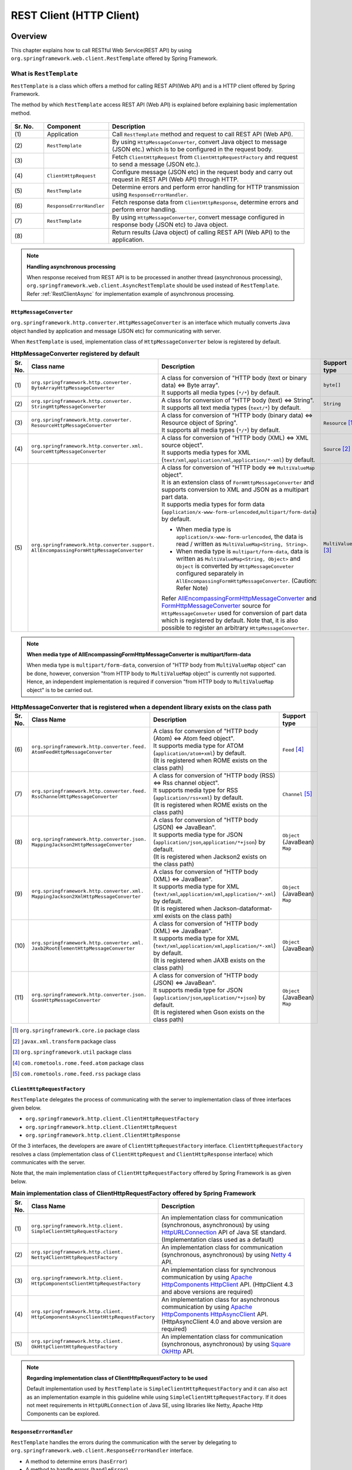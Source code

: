 REST Client (HTTP Client)
================================================================================

.. only:: html

 .. contents:: Index
    :depth: 3
    :local:

.. _RestClientOverview:

Overview
--------------------------------------------------------------------------------

This chapter explains how to call RESTful Web Service(REST API) by using \ ``org.springframework.web.client.RestTemplate``\  offered by Spring Framework.

.. _RestClientOverviewRestTemplate:

What is ``RestTemplate``
^^^^^^^^^^^^^^^^^^^^^^^^^^^^^^^^^^^^^^^^^^^^^^^^^^^^^^^^^^^^^^^^^^^^^^^^^^^^^^^^

``RestTemplate``\  is a class which offers a method for calling REST API(Web API) and
is a HTTP client offered by Spring Framework.

The method by which \ ``RestTemplate``\  access REST API (Web API) is explained before explaining basic implementation method.

.. figure:: ./images_RestClient/RestClientOverview.png
    :alt: Constitution of RestTemplate
    :width: 100%

.. tabularcolumns:: |p{0.10\linewidth}|p{0.20\linewidth}|p{0.60\linewidth}|
.. list-table::
    :header-rows: 1
    :widths: 10 20 60

    * - Sr. No.
      - Component
      - Description
    * - | (1)
      - | Application
      - | Call \ ``RestTemplate``\  method and request to call REST API (Web API).
    * - | (2)
      - | \ ``RestTemplate``\
      - | By using \ ``HttpMessageConverter``\ , convert Java object to message (JSON etc.) which is to be configured in the request body.
    * - | (3)
      - |
      - | Fetch \ ``ClientHttpRequest``\  from \ ``ClientHttpRequestFactory``\  and request to send a message (JSON etc.).
    * - | (4)
      - | \ ``ClientHttpRequest``\
      - | Configure message (JSON etc) in the request body and carry out request in REST API (Web API) through HTTP.
    * - | (5)
      - | \ ``RestTemplate``\
      - | Determine errors and perform error handling for HTTP transmission using \ ``ResponseErrorHandler``\ .
    * - | (6)
      - | \ ``ResponseErrorHandler``\
      - | Fetch response data from \ ``ClientHttpResponse``\ , determine errors and perform error handling.
    * - | (7)
      - | \ ``RestTemplate``\
      - | By using \ ``HttpMessageConverter``\ , convert message configured in response body (JSON etc) to Java object.
    * - | (8)
      - |
      - | Return results (Java object) of calling REST API (Web API) to the application.

.. note:: **Handling asynchronous processing**

    When response received from REST API is to be processed in another thread (asynchronous processing),
    \ ``org.springframework.web.client.AsyncRestTemplate``\  should be used instead of \ ``RestTemplate``\ .
    Refer :ref:`RestClientAsync` for implementation example of asynchronous processing.


.. _RestClientOverviewHttpMessageConverter:

``HttpMessageConverter``
""""""""""""""""""""""""""""""""""""""""""""""""""""""""""""""""""""""""""""""""

\ ``org.springframework.http.converter.HttpMessageConverter``\  is an interface which mutually converts Java object handled by application and message (JSON etc) for communicating with server.

When \ ``RestTemplate``\  is used, implementation class of \ ``HttpMessageConverter``\  below is registered by default.

.. tabularcolumns:: |p{0.05\linewidth}|p{0.25\linewidth}|p{0.55\linewidth}|p{0.15\linewidth}|
.. list-table:: **HttpMessageConverter registered by default**
    :header-rows: 1
    :widths: 5 25 55 15

    * - Sr. No.
      - Class name
      - Description
      - Support type
    * - | (1)
      - | ``org.springframework.http.converter.``
        | ``ByteArrayHttpMessageConverter``
      - | A class for conversion of "HTTP body (text or binary data) ⇔ Byte array".
        | It supports all media types (\ ``*/*``\ ) by default.
      - | ``byte[]``
    * - | (2)
      - | ``org.springframework.http.converter.``
        | ``StringHttpMessageConverter``
      - | A class for conversion of "HTTP body (text) ⇔ String".
        | It supports all text media types (\ ``text/*``\ ) by default.
      - | ``String``
    * - | (3)
      - | ``org.springframework.http.converter.``
        | ``ResourceHttpMessageConverter``
      - | A class for conversion of "HTTP body (binary data) ⇔ Resource object of Spring".
        | It supports all media types (\ ``*/*``\ ) by default.
      - | ``Resource`` [#p1]_
    * - | (4)
      - | ``org.springframework.http.converter.xml.``
        | ``SourceHttpMessageConverter``
      - | A class for conversion of "HTTP body (XML) ⇔ XML source object".
        | It supports media types for XML (\ ``text/xml``\ ,\ ``application/xml``\ ,\ ``application/*-xml``\ ) by default.
      - | ``Source`` [#p2]_
    * - | (5)
      - | ``org.springframework.http.converter.support.``
        | ``AllEncompassingFormHttpMessageConverter``
      - | A class for conversion of "HTTP body ⇔ \ ``MultiValueMap``\  object".
        | It is an extension class of \ ``FormHttpMessageConverter``\  and supports conversion to XML and JSON as a multipart part data.
        | It supports media types for form data (\ ``application/x-www-form-urlencoded``\ ,\ ``multipart/form-data``\ ) by default.

        * When media type is \ ``application/x-www-form-urlencoded``\ , the data is read / written as \ ``MultiValueMap<String, String>``\ .
        * When media type is \ ``multipart/form-data``\ , data is written as \ ``MultiValueMap<String, Object>``\  and \ ``Object``\  is converted by \ ``HttpMessageConveter``\  configured separately in \ ``AllEncompassingFormHttpMessageConverter``\ .
          (Caution: Refer Note)

        | Refer `AllEncompassingFormHttpMessageConverter <https://github.com/spring-projects/spring-framework/blob/v4.2.7.RELEASE/spring-web/src/main/java/org/springframework/http/converter/support/AllEncompassingFormHttpMessageConverter.java>`_\  and
          `FormHttpMessageConverter <https://github.com/spring-projects/spring-framework/blob/v4.2.7.RELEASE/spring-web/src/main/java/org/springframework/http/converter/FormHttpMessageConverter.java>`_\  source for \ ``HttpMessageConveter``\  used for conversion of part data which is registered by default. Note that, it is also possible to register an arbitrary \ ``HttpMessageConverter``\ .
      - | ``MultiValueMap`` [#p3]_

.. note:: **When media type of AllEncompassingFormHttpMessageConverter is multipart/form-data**

    When media type is \ ``multipart/form-data``\ , conversion of "HTTP body from \ ``MultiValueMap``\  object" can be done, however,
    conversion "from HTTP body to \ ``MultiValueMap``\  object" is currently not supported.
    Hence, an independent implementation is required if conversion "from HTTP body to \ ``MultiValueMap``\  object" is to be carried out.

\

.. tabularcolumns:: |p{0.05\linewidth}|p{0.25\linewidth}|p{0.55\linewidth}|p{0.15\linewidth}|
.. list-table:: **HttpMessageConverter that is registered when a dependent library exists on the class path**
    :header-rows: 1
    :widths: 5 25 55 15

    * - Sr. No.
      - Class Name
      - Description
      - Support type
    * - | (6)
      - | ``org.springframework.http.converter.feed.``
        | ``AtomFeedHttpMessageConverter``
      - | A class for conversion of "HTTP body (Atom) ⇔ Atom feed object".
        | It supports media type for ATOM (\ ``application/atom+xml``\ ) by default.
        | (It is registered when ROME exists on the class path)
      - | ``Feed`` [#p4]_
    * - | (7)
      - | ``org.springframework.http.converter.feed.``
        | ``RssChannelHttpMessageConverter``
      - | A class for conversion of "HTTP body (RSS) ⇔ Rss channel object".
        | It supports media type for RSS (\ ``application/rss+xml``\ ) by default.
        | (It is registered when ROME exists on the class path)
      - | ``Channel`` [#p5]_
    * - | (8)
      - | ``org.springframework.http.converter.json.``
        | ``MappingJackson2HttpMessageConverter``
      - | A class for conversion of "HTTP body (JSON) ⇔ JavaBean".
        | It supports media type for JSON (\ ``application/json``\ ,\ ``application/*+json``\ ) by default.
        | (It is registered when Jackson2 exists on the class path)
      - | ``Object`` (JavaBean)
        | ``Map``
    * - | (9)
      - | ``org.springframework.http.converter.xml.``
        | ``MappingJackson2XmlHttpMessageConverter``
      - | A class for conversion of "HTTP body (XML) ⇔ JavaBean".
        | It supports media type for XML (\ ``text/xml``\ ,\ ``application/xml``\ ,\ ``application/*-xml``\ ) by default.
        | (It is registered when Jackson-dataformat-xml exists on the class path)
      - | ``Object`` (JavaBean)
        | ``Map``
    * - | (10)
      - | ``org.springframework.http.converter.xml.``
        | ``Jaxb2RootElementHttpMessageConverter``
      - | A class for conversion of "HTTP body (XML) ⇔ JavaBean".
        | It supports media type for XML (\ ``text/xml``\ ,\ ``application/xml``\ ,\ ``application/*-xml``\ ) by default.
        | (It is registered when JAXB exists on the class path)
      - | ``Object`` (JavaBean)
    * - | (11)
      - | ``org.springframework.http.converter.json.``
        | ``GsonHttpMessageConverter``
      - | A class for conversion of "HTTP body (JSON) ⇔ JavaBean".
        | It supports media type for JSON (\ ``application/json``\ ,\ ``application/*+json``\ ) by default.
        | (It is registered when Gson exists on the class path)
      - | ``Object`` (JavaBean)
        | ``Map``

\

.. [#p1] \ ``org.springframework.core.io``\  package class
.. [#p2] \ ``javax.xml.transform``\  package class
.. [#p3] \ ``org.springframework.util``\  package class
.. [#p4] \ ``com.rometools.rome.feed.atom``\  package class
.. [#p5] \ ``com.rometools.rome.feed.rss``\  package class


.. _RestClientOverviewClientHttpRequestFactory:

``ClientHttpRequestFactory``
""""""""""""""""""""""""""""""""""""""""""""""""""""""""""""""""""""""""""""""""

\ ``RestTemplate``\  delegates the process of communicating with the server to implementation class of three interfaces given below.

* ``org.springframework.http.client.ClientHttpRequestFactory``
* ``org.springframework.http.client.ClientHttpRequest``
* ``org.springframework.http.client.ClientHttpResponse``

Of the 3 interfaces, the developers are aware of \ ``ClientHttpRequestFactory``\  interface.
\ ``ClientHttpRequestFactory``\  resolves a class (implementation class of \ ``ClientHttpRequest``\  and \ ``ClientHttpResponse``\  interface) which communicates with the server.

Note that, the main implementation class of \ ``ClientHttpRequestFactory``\  offered by Spring Framework is as given below.

.. tabularcolumns:: |p{0.05\linewidth}|p{0.25\linewidth}|p{0.70\linewidth}|
.. list-table:: **Main implementation class of ClientHttpRequestFactory offered by Spring Framework**
   :header-rows: 1
   :widths: 5 25 70

   * - Sr. No.
     - Class Name
     - Description
   * - | (1)
     - | ``org.springframework.http.client.``
       | ``SimpleClientHttpRequestFactory``
     - | An implementation class for communication (synchronous, asynchronous) by using `HttpURLConnection <https://docs.oracle.com/javase/8/docs/api/java/net/HttpURLConnection.html>`_\  API of Java SE standard. (Implementation class used as a default)
   * - | (2)
     - | ``org.springframework.http.client.``
       | ``Netty4ClientHttpRequestFactory``
     - | An implementation class for communication (synchronous, asynchronous) by using `Netty 4 <http://netty.io/>`_\  API.
   * - | (3)
     - | ``org.springframework.http.client.``
       | ``HttpComponentsClientHttpRequestFactory``
     - | An implementation class for synchronous communication by using `Apache HttpComponents HttpClient <http://hc.apache.org/httpcomponents-client-ga/>`_\  API. (HttpClient 4.3 and above versions are required)
   * - | (4)
     - | ``org.springframework.http.client.``
       | ``HttpComponentsAsyncClientHttpRequestFactory``
     - | An implementation class for asynchronous communication by using `Apache HttpComponents HttpAsyncClient <http://hc.apache.org/httpcomponents-asyncclient-dev/>`_\  API. (HttpAsyncClient 4.0 and above version are required)
   * - | (5)
     - | ``org.springframework.http.client.``
       | ``OkHttpClientHttpRequestFactory``
     - | An implementation class for communication (synchronous, asynchronous) by using `Square OkHttp <http://square.github.io/okhttp/>`_\  API.

.. note:: **Regarding implementation class of ClientHttpRequestFactory to be used**

    Default implementation used by \ ``RestTemplate``\  is \ ``SimpleClientHttpRequestFactory``\  and it can also act as an implementation example in this guideline while using \ ``SimpleClientHttpRequestFactory``\ .
    If it does not meet requirements in \ ``HttpURLConnection``\  of Java SE, using libraries like Netty, Apache Http Components can be explored.


.. _RestClientOverviewResponseErrorHandler:

``ResponseErrorHandler``
""""""""""""""""""""""""""""""""""""""""""""""""""""""""""""""""""""""""""""""""

\ ``RestTemplate``\  handles the errors during the communication with the server by delegating to \ ``org.springframework.web.client.ResponseErrorHandler``\  interface.



* A method to determine errors (\ ``hasError``\ )
* A method to handle errors (\ ``handleError``\ )

are defined in \ ``ResponseErrorHandler``\ . Spring Framework offers \ ``org.springframework.web.client.DefaultResponseErrorHandler``\  as a default implementation.

\ ``DefaultResponseErrorHandler``\  carries out error handling as below according to values of HTTP status codes which have been sent as a response from the server.

* When response code is standard (2xx), error handling is not carried out.
* When response code is from client error system (4xx), \ ``org.springframework.web.client.HttpClientErrorException``\  is generated.
* When response code is from server error system (5xx), \ ``org.springframework.web.client.HttpServerErrorException``\  is generated.
* When response code is undefined (user defined custom code), \ ``org.springframework.web.client.UnknownHttpStatusCodeException``\  is generated.

.. note:: **How to fetch response data at the time of error**

    Response data at the time of error (HTTP status code,  response header, response body etc) can be fetched by calling getter method of exception class.


.. _RestClientOverviewClientHttpRequestInterceptor:

``ClientHttpRequestInterceptor``
""""""""""""""""""""""""""""""""""""""""""""""""""""""""""""""""""""""""""""""""

\ ``org.springframework.http.client.ClientHttpRequestInterceptor``\  is an interface for implementing a common process before and after communicating with the server.

If \ ``ClientHttpRequestInterceptor``\  is used, the common processes like

* Communication log with server
* Configuration of authentication header

can be applied in \ ``RestTemplate``\ .

.. note:: **Action specifications for ClientHttpRequestInterceptor**

    \ ``ClientHttpRequestInterceptor``\  can be used for multiple times and is executed as a chain in a specified sequence.
    This operation is similar to working of a servlet filter and the HTTP communication process by \ ``ClientHttpRequest``\  is registered as a chain destination executed at the end.
    For example, when you want to cancel communication with the server once it fulfils a certain condition, a chain destination need not be called.

    When this system is used, processes like

    * Blocking communication with server
    * Retrying communication process

    can also be applied.


.. _RestClientHowToUse:

How to use
--------------------------------------------------------------------------------

This chapter explains how to implement a client process which uses \ ``RestTemplate``\ .

.. note:: **Regarding HTTP method supported by RestTemplate**

    In this guideline, only the implementation example of client process which use GET method and POST method is introduced, however,
    \ ``RestTemplate``\  supports other HTTP methods (PUT, PATCH, DELETE, HEAD, OPTIONS etc) as well and can be used in the similar way.
    Refer Javadoc of \ `RestTemplate <http://docs.spring.io/spring/docs/4.2.7.RELEASE/javadoc-api/org/springframework/web/client/RestTemplate.html>`_\  for details.

.. _RestClientHowToUseSetup:

\ ``RestTemplate``\  Setup
^^^^^^^^^^^^^^^^^^^^^^^^^^^^^^^^^^^^^^^^^^^^^^^^^^^^^^^^^^^^^^^^^^^^^^^^^^^^^^^^

When \ ``RestTemplate``\  is used, \ ``RestTemplate``\  is registered in DI container and injected in the component which uses \ ``RestTemplate``\ .


Dependent library setup
""""""""""""""""""""""""""""""""""""""""""""""""""""""""""""""""""""""""""""""""

| spring-web library of Spring Framework is added to \ ``pom.xml``\  for using \ ``RestTemplate``\ .
| In case of multi-project configuration, it is added to \ ``pom.xml``\  of domain project.
| It is not necessary to specify version here since it is managed in Spring Framework.

.. code-block:: xml

    <dependencies>

        <!-- (1) -->
        <dependency>
            <groupId>org.springframework</groupId>
            <artifactId>spring-web</artifactId>
        </dependency>

    </dependencies>

.. tabularcolumns:: |p{0.10\linewidth}|p{0.90\linewidth}|
.. list-table::
    :header-rows: 1
    :widths: 10 90

    * - Sr. No.
      - Description
    * - | (1)
      - | Add \ ``spring-web``\  library of Spring Framework to dependencies.


Bean definition of \ ``RestTemplate``\ 
""""""""""""""""""""""""""""""""""""""""""""""""""""""""""""""""""""""""""""""""

Define bean for \ ``RestTemplate``\  and register in DI container.

**Definition example of bean definition file (applicationContext.xml)**

.. code-block:: xml

    <bean id="restTemplate" class="org.springframework.web.client.RestTemplate" /> <!-- (1) -->

.. tabularcolumns:: |p{0.10\linewidth}|p{0.90\linewidth}|
.. list-table::
    :header-rows: 1
    :widths: 10 90

    * - Sr. No.
      - Description
    * - | (1)
      - | When \ ``RestTemplate``\  is used similar to default configuration, register a bean by using default constructor.


.. note:: **How to customise RestTemplate**

    When HTTP communication process is to be customised, define a bean as below.

     .. code-block:: xml

        <bean id="clientHttpRequestFactory"
              class="org.springframework.http.client.SimpleClientHttpRequestFactory"> <!-- (1) -->
            <!-- Set properties for customize a http communication (omit on this sample) -->
        </bean>

        <bean id="restTemplate" class="org.springframework.web.client.RestTemplate">
            <constructor-arg ref="clientHttpRequestFactory" /> <!-- (2) -->
        </bean>

     .. tabularcolumns:: |p{0.10\linewidth}|p{0.90\linewidth}|
     .. list-table::
        :header-rows: 1
        :widths: 10 90

        * - Sr. No.
          - Description
        * - | (1)
          - | Define a bean for \ ``ClientHttpRequestFactory``\ .
            | A method to customise timeout configuration is introduced in this guideline. Refer :ref:`RestClientHowToUseTimeoutSettings` for details.
        * - | (2)
          - | Register a bean by using a constructor which specifies \ ``ClientHttpRequestFactory``\  in the argument.

    Also, refer

    * :ref:`RestClientHowToExtendHttpMessageConverter`
    * :ref:`RestClientHowToUseErrorHandlingResponseEntity`
    * :ref:`RestClientHowToExtendClientHttpRequestInterceptor`

    for how to customise \ ``HttpMessageConverter``\ , \ ``ResponseErrorHandler``\  and \ ``ClientHttpRequestInterceptor``\ .


Using \ ``RestTemplate``\ 
""""""""""""""""""""""""""""""""""""""""""""""""""""""""""""""""""""""""""""""""

When \ ``RestTemplate``\  is used, \ ``RestTemplate``\  registered in DI container is injected.

**Injection example for RestTemplate**

.. code-block:: java

    @Service
    public class AccountServiceImpl implements AccountService {

        @Inject
        RestTemplate restTemplate;

        // ...

    }


.. _RestClientHowToUseGet:

Sending GET request
^^^^^^^^^^^^^^^^^^^^^^^^^^^^^^^^^^^^^^^^^^^^^^^^^^^^^^^^^^^^^^^^^^^^^^^^^^^^^^^^

``RestTemplate``\  offers multiple methods to send a GET request.

* Usually, \ ``getForObject``\  method or \ ``getForEntity``\  method are used.
* When a detailed setting such as setting a header is to be carried out, \ ``org.springframework.http.RequestEntity``\  and \ ``exchange``\  methods are used.

Implementation by using \ ``getForObject``\  method
""""""""""""""""""""""""""""""""""""""""""""""""""""""""""""""""""""""""""""""""

When only the response body is required to be fetched, \ ``getForObject``\  method is used.

**How to use getForObject method**

Field declaration part

.. code-block:: java

    @Value("${api.url:http://localhost:8080/api}")
    URI uri;


Internal method

.. code-block:: java

    User user = restTemplate.getForObject(uri, User.class); // (1)

.. tabularcolumns:: |p{0.10\linewidth}|p{0.90\linewidth}|
.. list-table::
    :header-rows: 1
    :widths: 10 90

    * - Sr. No.
      - Description
    * - | (1)
      - | When ``getForObject``\  method is used, the response body value is sent as a return value.
        | Response body data is returned after it has been converted to Java class specified in the second argument, by using \ ``HttpMessageConverter``\ .


Implementation by using \ ``getForEntity``\  method
""""""""""""""""""""""""""""""""""""""""""""""""""""""""""""""""""""""""""""""""

When HTTP status code, response header and response body must be fetched, \ ``getForEntity``\  method is used.

**How to use getForEntity method**

.. code-block:: java

    ResponseEntity<User> responseEntity =
            restTemplate.getForEntity(uri, User.class); // (1)
    HttpStatus statusCode = responseEntity.getStatusCode(); // (2)
    HttpHeaders header = responseEntity.getHeaders(); // (3)
    User user = responseEntity.getBody(); // (4)


.. tabularcolumns:: |p{0.10\linewidth}|p{0.90\linewidth}|
.. list-table::
    :header-rows: 1
    :widths: 10 90

    * - Sr. No.
      - Description
    * - | (1)
      - | When ``getForEntity``\  method is used, \ ``org.springframework.http.ResponseEntity``\  is sent as a return value.
    * - | (2)
      - | Fetch HTTP status code by using \ ``getStatusCode``\  method.
    * - | (3)
      - | Fetch response header by using \ ``getHeaders``\  method.
    * - | (4)
      - | Fetch response body by using \ ``getBody``\  method.

.. note:: **ResponseEntity**

    ``ResponseEntity``\  is a class which shows HTTP response and can fetch HTTP status code, response header and response body information.
    Refer Javadoc of \ `ResponseEntity <http://docs.spring.io/spring/docs/4.2.7.RELEASE/javadoc-api/org/springframework/http/ResponseEntity.html>`_\  for details.



Implementation by using \ ``exchange``\  method
""""""""""""""""""""""""""""""""""""""""""""""""""""""""""""""""""""""""""""""""

When a request header must be specified, \ ``org.springframework.http.RequestEntity``\  is generated and \ ``exchange``\  method is used.

**How to use exchange method**

import part

.. code-block:: java

    import org.springframework.http.RequestEntity;
    import org.springframework.http.ResponseEntity;


Field declaration part

.. code-block:: java

    @Value("${api.url:http://localhost:8080/api}")
    URI uri;


Internal method

.. code-block:: java

    RequestEntity requestEntity = RequestEntity
            .get(uri)//(1)
            .build();//(2)

    ResponseEntity<User> responseEntity =
            restTemplate.exchange(requestEntity, User.class);//(3)

    User user = responseEntity.getBody();//(4)

.. tabularcolumns:: |p{0.10\linewidth}|p{0.90\linewidth}|
.. list-table::
    :header-rows: 1
    :widths: 10 90

    * - Sr. No.
      - Description
    * - | (1)
      - | Use \ ``get``\  method of ``RequestEntity``\  and generate request builder for GET request.
        | Specify URI in the parameter.
    * - | (2)
      - | Use \ ``build``\  method of ``RequestEntity.HeadersBuilder``\  and create \ ``RequestEntity``\  object.
    * - | (3)
      - | Use ``exchange``\  method and send request. Specify response data type in the second argument.
        | \ ``ResponseEntity<T>``\  is sent as a response. Specify response data type in Type parameter.
    * - | (4)
      - | Use ``getBody``\  method and fetch response body data.

.. note:: **RequestEntity**

    ``RequestEntity``\  is a class which shows HTTP request and can set connection URI, HTTP method, request header and request body.
    Refer Javadoc of \ `RequestEntity <http://docs.spring.io/spring/docs/4.2.7.RELEASE/javadoc-api/org/springframework/http/RequestEntity.html>`_\  for details.

    Also, refer :ref:`RestClientHowToUseRequestHeader` for how to configure a request header.


.. _RestClientHowToUsePost:

Sending POST request
^^^^^^^^^^^^^^^^^^^^^^^^^^^^^^^^^^^^^^^^^^^^^^^^^^^^^^^^^^^^^^^^^^^^^^^^^^^^^^^^

``RestTemplate``\  offers multiple methods for carrying out POST request.

* Usually, \ ``postForObject``\  and \ ``postForEntity``\  are used.
* When a detailed setting like setting any header is to be carried out, \ ``RequestEntity``\  and \ ``exchange``\  methods are used.

Implementation by using \ ``postForObject``\  method
""""""""""""""""""""""""""""""""""""""""""""""""""""""""""""""""""""""""""""""""

When only response body is required to be fetched as POST results, \ ``postForObject``\  method is used.

**How to use postForObject method**

.. code-block:: java


    User user = new User();

    //...

    User user = restTemplate.postForObject(uri, user, User.class); // (1)


.. tabularcolumns:: |p{0.10\linewidth}|p{0.90\linewidth}|
.. list-table::
    :header-rows: 1
    :widths: 10 90

    * - Sr. No.
      - Description
    * - | (1)
      - | ``postForObject``\  method can easily implement a POST request.
        | Specify Java object in the second argument which is converted to request body by using ``HttpMessageConverter``\ .
        | When ``postForObject``\  method is used, response body value is sent as a return value.

Implementation using \ ``postForEntity``\  method
""""""""""""""""""""""""""""""""""""""""""""""""""""""""""""""""""""""""""""""""

When HTTP status code, response header and response body are to be fetched as POST results, \ ``postForEntity``\  method is used.

**How to use postForEntity method**

.. code-block:: java

    User user = new User();

    //...

    ResponseEntity<User> responseEntity =
            restTemplate.postForEntity(uri, user, User.class); // (1)


.. tabularcolumns:: |p{0.10\linewidth}|p{0.90\linewidth}|
.. list-table::
    :header-rows: 1
    :widths: 10 90

    * - Sr. No.
      - Description
    * - | (1)
      - | ``postForEntity``\  method can implement a POST request easily similar to \ ``getForObject``\  method.
        | When ``postForEntity``\  method is used, \ ``ResponseEntity``\  is sent as a return value.
        | Fetch response body value from \ ``ResponseEntity``\ .



Implementation using \ ``exchange``\  method
""""""""""""""""""""""""""""""""""""""""""""""""""""""""""""""""""""""""""""""""

When a request header is to be specified, \ ``RequestEntity``\  is generated and \ ``exchange``\  method is used.

**How to use exchange method**

import part

.. code-block:: java

    import org.springframework.http.RequestEntity;
    import org.springframework.http.ResponseEntity;


Field declaration part

.. code-block:: java

    @Value("${api.url:http://localhost:8080/api}")
    URI uri;


Internal method

.. code-block:: java

    User user = new User();

    //...

    RequestEntity<User> requestEntity = RequestEntity//(1)
            .post(uri)//(2)
            .body(user);//(3)

    ResponseEntity<User> responseEntity =
            restTemplate.exchange(requestEntity, User.class);//(4)

.. tabularcolumns:: |p{0.10\linewidth}|p{0.90\linewidth}|
.. list-table::
    :header-rows: 1
    :widths: 10 90

    * - Sr. No.
      - Description
    * - | (1)
      - | Use ``RequestEntity``\  and generate a request. Specify type of the data specified in the request body, in Type parameter.
    * - | (2)
      - | Use ``post``\  method and generate a request builder for POST request. Specify URI in the parameter.
    * - | (3)
      - | Use \ ``body``\  method of ``RequestEntity.BodyBuilder``\  and create \ ``RequestEntity``\  object.
        | Specify Java object that has been converted to request body, in the parameter.
    * - | (4)
      - | Use ``exchange``\  method and send a request.

.. note:: **How to configure a request header**

    Refer :ref:`RestClientHowToUseRequestHeader` for how to configure a request header.


.. _RestClientHowToUseGetCollection:

Fetch data in collection format
^^^^^^^^^^^^^^^^^^^^^^^^^^^^^^^^^^^^^^^^^^^^^^^^^^^^^^^^^^^^^^^^^^^^^^^^^^^^^^^^

When the message of response body received from server as a response is in collection format, the implementation is as below.

**How to fetch data in collection format**

.. code-block:: java

    ResponseEntity<List<User>> responseEntity = //(1)
        restTemplate.exchange(requestEntity, new ParameterizedTypeReference<List<User>>(){}); //(2)

    List<User> userList = responseEntity.getBody();//(3)

.. tabularcolumns:: |p{0.10\linewidth}|p{0.90\linewidth}|
.. list-table::
    :header-rows: 1
    :widths: 10 90

    * - Sr. No.
      - Description
    * - | (1)
      - | Specify \ ``List``\<Response data type> in ``ResponseEntity``\  Type parameter.
    * - | (2)
      - | Specify instance of \ ``org.springframework.core.ParameterizedTypeReference``\  in the second argument of ``exchange``\  method, and specify \ ``List``\ <Response data type> in Type parameter.
    * - | (2)
      - | Fetch response body data by ``getBody``\  method.

.. _RestClientHowToUseRequestHeader:

Configuration of request header
^^^^^^^^^^^^^^^^^^^^^^^^^^^^^^^^^^^^^^^^^^^^^^^^^^^^^^^^^^^^^^^^^^^^^^^^^^^^^^^^

If \ ``RequestEntity``\  and \ ``exchange``\  methods are used, a specific header or any other header can be set by using \ ``RequestEntity``\  method.
Refer Javadoc of \ `RequestEntity <http://docs.spring.io/spring/docs/4.2.7.RELEASE/javadoc-api/org/springframework/http/RequestEntity.html>`_\  for details.

This guideline explains about

* :ref:`RestClientHowToUseRequestHeaderContentType`
* :ref:`RestClientHowToUseRequestHeaderAccept`
* :ref:`RestClientHowToUseRequestHeaderAnyHeader`



.. _RestClientHowToUseRequestHeaderContentType:

Configuration of Content-Type header
""""""""""""""""""""""""""""""""""""""""""""""""""""""""""""""""""""""""""""""""

While sending data to server, a usual Content-Type header must be specified.

**How to configure Content-Type header**

.. code-block:: java

    User user = new User();

    //...

    RequestEntity<User> requestEntity = RequestEntity
            .post(uri)
            .contentType(MediaType.APPLICATION_JSON) // (1)
            .body(user);



.. tabularcolumns:: |p{0.10\linewidth}|p{0.90\linewidth}|
.. list-table::
    :header-rows: 1
    :widths: 10 90

    * - Sr. No.
      - Description
    * - | (1)
      - | Use \ ``contentType``\  method of ``RequestEntity.BodyBuilder``\  and specify value of Context-Type header.
        | In the implementation example above, "\ ``application/json``\"  is specified which indicates that the data format is JSON.


.. _RestClientHowToUseRequestHeaderAccept:

Configuration of Accept header
""""""""""""""""""""""""""""""""""""""""""""""""""""""""""""""""""""""""""""""""

When the format of data to be fetched from server is specified, Accept header must be specified.
When the server does not support multiple data format responses, Accept header may not be specified explicitly.

**Configuration example of Accept header**

.. code-block:: java

    User user = new User();

    //...

    RequestEntity<User> requestEntity = RequestEntity
            .post(uri)
            .accept(MediaType.APPLICATION_JSON) // (1)
            .body(user);



.. tabularcolumns:: |p{0.10\linewidth}|p{0.90\linewidth}|
.. list-table::
    :header-rows: 1
    :widths: 10 90

    * - Sr. No.
      - Description
    * - | (1)
      - | Use \ ``accept``\  method of ``RequestEntity.HeadersBuilder``\  and specify value of Accept header.
        | In the implementation example above, "\ ``application/json``\ " is specified which indicates that format of the data that can be fetched is JSON format.


.. _RestClientHowToUseRequestHeaderAnyHeader:

Configuration of an  arbitrary request header
""""""""""""""""""""""""""""""""""""""""""""""""""""""""""""""""""""""""""""""""

A request header must be specified to access server.

**Configuration example for an arbitrary header**

.. code-block:: java

    User user = new User();

    //...

    RequestEntity<User> requestEntity = RequestEntity
            .post(uri)
            .header("Authorization", "Basic " + base64Credentials) // (1)
            .body(user);



.. tabularcolumns:: |p{0.10\linewidth}|p{0.90\linewidth}|
.. list-table::
    :header-rows: 1
    :widths: 10 90

    * - Sr. No.
      - Description
    * - | (1)
      - | Use \ ``header``\  method of ``RequestEntity.HeadersBuilder``\  and specify name and value of request header.
        | In the implementation example above, credentials information necessary for Basic authentication is specified in Authorization header.


.. _RestClientHowToUseErrorHandling:

Error Handling
^^^^^^^^^^^^^^^^^^^^^^^^^^^^^^^^^^^^^^^^^^^^^^^^^^^^^^^^^^^^^^^^^^^^^^^^^^^^^^^^

.. _RestClientHowToUseErrorHandlingHandleException:

Exception Handling (Default Behaviour)
""""""""""""""""""""""""""""""""""""""""""""""""""""""""""""""""""""""""""""""""

Exceptions like

* \ ``HttpClientErrorException``\  when response code is of client error system (4xx)
* \ ``HttpServerErrorException``\  when response code is of server error system (5xx)
* \ ``UnknownHttpStatusCodeException``\  when response code is a undefined code (user defined custom code)

occur in default implementation (\ ``DefaultResponseErrorHandler``\ ) of \ ``RestTemplate``\ , these exceptions must be handled as and when necessary.

**Implementation example of exception handling**

.. note::

    An example of exception handling when a server error has occurred is shown below as an implementation example.

    \ **Appropriate exception handling must be carried out**\  as per requirements of an application.

Field declaration part

.. code-block:: java

    @Value("${api.retry.maxCount}")
    int retryMaxCount;

    @Value("${api.retry.retryWaitTimeCoefficient}")
    int retryWaitTimeCoefficient;


Internal method

.. code-block:: java

    int retryCount = 0;
    while (true) {
        try {

            responseEntity = restTemplate.exchange(requestEntity, String.class);

            if (log.isInfoEnabled()) {
                log.info("Success({}) ", responseEntity.getStatusCode());
            }

            break;

        } catch (HttpServerErrorException e) { // (1)

            if (retryCount == retryMaxCount) {
                throw e;
            }

            retryCount++;

            if (log.isWarnEnabled()) {
                log.warn("An error ({}) occurred on the server. (The number of retries：{} Times)", e.getStatusCode(),
                    retryCount);
            }

            try {
                Thread.sleep(retryWaitTimeCoefficient * retryCount);
            } catch (InterruptedException ie) {
                Thread.currentThread().interrupt();
            }

            //...
        }

    }

.. tabularcolumns:: |p{0.10\linewidth}|p{0.90\linewidth}|
.. list-table::
    :header-rows: 1
    :widths: 10 90

    * - Sr. No.
      - Description
    * - | (1)
      - | Catch exception and perform error handling. In case of a server error (500 system), catch \ ``HttpServerErrorException``\ .


.. _RestClientHowToUseErrorHandlingResponseEntity:

Returning \ ``ResponseEntity``\  (Error handler extension)
""""""""""""""""""""""""""""""""""""""""""""""""""""""""""""""""""""""""""""""""

By setting implementation class of \ ``org.springframework.web.client.ResponseErrorHandler``\  interface in \ ``RestTemplate``\ , an independent error handling process can be carried out.

In the example below, the error handler is extended so as to return \ ``ResponseEntity``\  even when a server error and a client error has occurred.

**How to create an implementation class of error handler**

.. code-block:: java

    import org.springframework.http.client.ClientHttpResponse;
    import org.springframework.web.client.DefaultResponseErrorHandler;

    public class CustomErrorHandler extends DefaultResponseErrorHandler { // (1)

        @Override
        public void handleError(ClientHttpResponse response) throws IOException {
            //Don't throw Exception.
        }

    }


.. tabularcolumns:: |p{0.10\linewidth}|p{0.90\linewidth}|
.. list-table::
    :header-rows: 1
    :widths: 10 90

    * - Sr. No.
      - Description
    * - | (1)
      - | Create implementation class of ``ResponseErrorHandler``\  interface.
        | In the implementation example above, \ ``DefaultResponseErrorHandler``\  - an implementation class of default error handler is extended
        | and \ ``ResponseEntity``\  is returned without generating an exception when a server error and client error has occurred.

**Implementation example of bean definition file (applicationContext.xml)**

.. code-block:: xml

    <bean id="customErrorHandler" class="com.example.restclient.CustomErrorHandler" /> <!-- (1) -->

    <bean id="restTemplate" class="org.springframework.web.client.RestTemplate">
        <property name="errorHandler" ref="customErrorHandler" /><!-- (2) -->
    </bean>


.. tabularcolumns:: |p{0.10\linewidth}|p{0.90\linewidth}|
.. list-table::
    :header-rows: 1
    :widths: 10 90

    * - Sr. No.
      - Description
    * - | (1)
      - | Define bean for implementation class of \ ``ResponseErrorHandler``\ .
    * - | (2)
      - | Inject \ ``ResponseErrorHandler``\  bean in \ ``errorHandler``\  property.

**Implementation example of client process**

.. code-block:: java

    int retryCount = 0;
    while (true) {

        responseEntity = restTemplate.exchange(requestEntity, User.class);

        if (responseEntity.getStatusCode() == HttpStatus.OK) { // (1)

            break;

        } else if (responseEntity.getStatusCode() == HttpStatus.SERVICE_UNAVAILABLE) { // (2)

            if (retryCount == retryMaxCount) {
                break;
            }

            retryCount++;

            if (log.isWarnEnabled()) {
                log.warn("An error ({}) occurred on the server. (The number of retries：{} Times)",
                    responseEntity.getStatusCode(), retryCount);
            }

            try {
                Thread.sleep(retryWaitTimeCoefficient * retryCount);
            } catch (InterruptedException ie) {
                Thread.currentThread().interrupt();
            }

            //...
        }
    }

.. tabularcolumns:: |p{0.10\linewidth}|p{0.90\linewidth}|
.. list-table::
    :header-rows: 1
    :widths: 10 90

    * - Sr. No.
      - Description
    * - | (1)
      - | In the implementation example above, since error handler is extended so as to return \ ``ResponseEntity``\  even at the time of error, it is necessary to check whether process results are normal after fetching HTTP status code from \ ``ResponseEntity``\  thus returned.
    * - | (2)
      - | HTTP status code can be fetched from returned \ ``ResponseEntity``\  even at the time of error and  process can be controlled corresponding to that value.

.. _RestClientHowToUseTimeoutSettings:

Setting communication timeout
^^^^^^^^^^^^^^^^^^^^^^^^^^^^^^^^^^^^^^^^^^^^^^^^^^^^^^^^^^^^^^^^^^^^^^^^^^^^^^^^

When a timeout period is to be specified for communicating with server, define a bean as given below.

**Implementation example of bean definition file (applicationContext.xml)**

.. code-block:: xml

    <bean id="clientHttpRequestFactory"
          class="org.springframework.http.client.SimpleClientHttpRequestFactory">
        <property name="connectTimeout" value="${api.connectTimeout: 2000}" /><!-- (1) -->
        <property name="readTimeout" value="${api.readTimeout: 2000}" /><!-- (2) -->
    </bean>

    <bean id="restTemplate" class="org.springframework.web.client.RestTemplate">
        <constructor-arg ref="clientHttpRequestFactory" />
    </bean>

.. tabularcolumns:: |p{0.10\linewidth}|p{0.90\linewidth}|
.. list-table::
    :header-rows: 1
    :widths: 10 90

    * - Sr. No.
      - Description
    * - | (1)
      - | Specify connection timeout (milliseconds) with server in \ ``connectTimeout``\  property.
        | When timeout occurs, \ ``org.springframework.web.client.ResourceAccessException``\  is generated.
    * - | (2)
      - | Specify response data read timeout (milliseconds) in \ ``readTimeout``\  property.
        | When timeout occurs, \ ``ResourceAccessException``\  is generated.

.. note:: **Cause Exception during Timeout Occurrence**

    \ ``ResourceAccessException``\  wraps the cause exception. Cause exception during connection timeout and read timeout occurrence is \ ``java.net.SocketTimeoutException``\  for both.
    When default implementation (\ ``SimpleClientHttpRequestFactory``\ ) is used, it must be added that type of timeout occurrence cannot be distinguished by the type of exception class.

    Note that, since operation while using \ ``HttpRequestFactory``\  is not verified, cause exception is likely to be different from the one described above.
    When other \ ``HttpRequestFactory``\  is used, appropriate exception handling must be employed after assessing the exception occurred during the timeout.


.. _RestClientHowToUseHttps:

Using SSL self-signed certificate
^^^^^^^^^^^^^^^^^^^^^^^^^^^^^^^^^^^^^^^^^^^^^^^^^^^^^^^^^^^^^^^^^^^^^^^^^^^^^^^^

Implementation is as given below when a SSL self-signed certificate is to be used in the test environment.

**Implementation example of FactoryBean**

Implement \ ``org.springframework.beans.factory.FactoryBean``\  to create \ ``org.springframework.http.client.ClientHttpRequestFactory``\   to be passed in constructor argument, in Bean definition of \ ``RestTemplate``\ .

.. code-block:: java

    import java.security.KeyStore;

    import javax.net.ssl.KeyManagerFactory;
    import javax.net.ssl.SSLContext;
    import javax.net.ssl.TrustManagerFactory;

    import org.apache.http.client.HttpClient;
    import org.apache.http.impl.client.HttpClientBuilder;
    import org.springframework.beans.factory.FactoryBean;
    import org.springframework.http.client.ClientHttpRequestFactory;
    import org.springframework.http.client.HttpComponentsClientHttpRequestFactory;

    public class RequestFactoryBean implements
            FactoryBean<ClientHttpRequestFactory> {

        private String keyStoreFileName;

        private char[] keyStorePassword;

        @Override
        public ClientHttpRequestFactory getObject() throws Exception {

            // (1)
            SSLContext sslContext = SSLContext.getInstance("TLS");

            KeyStore ks = KeyStore.getInstance(KeyStore.getDefaultType());
            ks.load(this.getClass().getClassLoader()
                    .getResourceAsStream(this.keyStoreFileName),
                    this.keyStorePassword);

            KeyManagerFactory kmf = KeyManagerFactory.getInstance(KeyManagerFactory
                    .getDefaultAlgorithm());
            kmf.init(ks, this.keyStorePassword);

            TrustManagerFactory tmf = TrustManagerFactory
                    .getInstance(TrustManagerFactory.getDefaultAlgorithm());
            tmf.init(ks);

            sslContext.init(kmf.getKeyManagers(), tmf.getTrustManagers(), null);

            // (2)
            HttpClient httpClient = HttpClientBuilder.create()
                    .setSSLContext(sslContext).build();

            // (3)
            ClientHttpRequestFactory factory = new HttpComponentsClientHttpRequestFactory(
                    httpClient);

            return factory;
        }

        @Override
        public Class<?> getObjectType() {
            return ClientHttpRequestFactory.class;
        }

        @Override
        public boolean isSingleton() {
            return true;
        }

        public void setKeyStoreFileName(String keyStoreFileName) {
            this.keyStoreFileName = keyStoreFileName;
        }

        public void setKeyStorePassword(char[] keyStorePassword) {
            this.keyStorePassword = keyStorePassword;
        }

    }

.. tabularcolumns:: |p{0.10\linewidth}|p{0.90\linewidth}|
.. list-table::
    :header-rows: 1
    :widths: 10 90

    * - Sr. No.
      - Description
    * - | (1)
      - | Create SSL context based on file name and password of keystore file which is specified in subsequent bean definition.
        | Keystore file of SSL self-signed certificate to be used is placed on the class path.
    * - | (2)
      - | Create \ ``org.apache.http.client.HttpClient``\  which uses SSL context thus created.
    * - | (3)
      - | Create \ ``ClientHttpRequestFactory``\  which uses \ ``HttpClient``\  thus created.


Apache HttpComponents HttpClient library is required in order to use of \ ``HttpClient`` \ and \ ``HttpClientBuilder``\.
Add below Apache HttpComponents HttpClient dependency library into \ :file:`pom.xml`\.
Furthermore, the version of Apache HttpComponents HttpClient is managed by Spring IO Platform, Apache HttpComponents HttpClient version is not defined here.

* :file:`pom.xml`

 .. code-block:: xml

    <dependency>
        <groupId>org.apache.httpcomponents</groupId>
        <artifactId>httpclient</artifactId>
    </dependency>


**Implementation example of bean definition file (applicationContext.xml)**

Define \ ``RestTemplate``\ which carries out SSL communication using SSL self-signed certificate.

.. code-block:: xml

    <bean id="httpsRestTemplate" class="org.springframework.web.client.RestTemplate">
        <constructor-arg>
            <bean class="com.example.restclient.RequestFactoryBean"><!-- (1) -->
                <property name="keyStoreFileName" value="${rscl.keystore.filename}" />
                <property name="keyStorePassword" value="${rscl.keystore.password}" />
            </bean>
        </constructor-arg>
    </bean>

.. tabularcolumns:: |p{0.10\linewidth}|p{0.90\linewidth}|
.. list-table::
    :header-rows: 1
    :widths: 10 90

    * - Sr. No.
      - Description
    * - | (1)
      - | Specify created \ ``RequestFactoryBean``\  in \ ``RestTemplate``\  constructor.
        | Pass file name and password of keystore file in \ ``RequestFactoryBean``\ .

**How to use RestTemplate**

The method to use \ ``RestTemplate``\  is same as the method when SSL self-signed certificate is not used.



.. _RestClientHowToUseAuthentication:

Basic authentication
^^^^^^^^^^^^^^^^^^^^^^^^^^^^^^^^^^^^^^^^^^^^^^^^^^^^^^^^^^^^^^^^^^^^^^^^^^^^^^^^

Implementation is as below when a server requests a basic authentication.

**Implementation example of Basic authentication**

Field declaration part

.. code-block:: java


    @Value("${api.auth.userid}")
    String userid;

    @Value("${api.auth.password}")
    String password;


Internal method

.. code-block:: java

    String plainCredentials = userid + ":" + password; // (1)
    String base64Credentials = Base64.getEncoder()
            .encodeToString(plainCredentials.getBytes(StandardCharsets.UTF_8)); // (2)

    RequestEntity requestEntity = RequestEntity
          .get(uri)
          .header("Authorization", "Basic " + base64Credentials) // (3)
          .build();

.. tabularcolumns:: |p{0.10\linewidth}|p{0.90\linewidth}|
.. list-table::
    :header-rows: 1
    :widths: 10 90

    * - Sr. No.
      - Description
    * - | (1)
      - | Connect user ID and password with "\ ``":"``\ ".
    * - | (2)
      - | Convert (1) to byte array and perform Base64 encoding.
    * - | (3)
      - | Authorization header specifies credentials information of Basic authentication.

.. note::

  \ ``java.util.Base64``\  of Java standard is used for Java SE8 and later versions. Earlier, \ ``org.springframework.security.crypto.codec.Base64``\ of Spring Security is used.


.. _RestClientHowToUseFileUpload:

File upload (multi-part request)
^^^^^^^^^^^^^^^^^^^^^^^^^^^^^^^^^^^^^^^^^^^^^^^^^^^^^^^^^^^^^^^^^^^^^^^^^^^^^^^^

Implementation is as below when file is to be uploaded (multi-part request) using ``RestTemplate``\ .

**Implementation example for file upload**

.. code-block:: java

  MultiValueMap<String, Object> multiPartBody = new LinkedMultiValueMap<>();//(1)
  multiPartBody.add("file", new ClassPathResource("/uploadFiles/User.txt"));//(2)

  RequestEntity<MultiValueMap<String, Object>> requestEntity = RequestEntity
          .post(uri)
          .contentType(MediaType.MULTIPART_FORM_DATA)//(3)
          .body(multiPartBody);//(4)


.. tabularcolumns:: |p{0.10\linewidth}|p{0.90\linewidth}|
.. list-table::
    :header-rows: 1
    :widths: 10 90

    * - Sr. No.
      - Description
    * - | (1)
      - | Generate \ ``MultiValueMap``\  for storing data sent as a multi-part request.
    * - | (2)
      - | Specify parameter name in key and add file to be uploaded in \ ``MultiValueMap``\ .
        | In the example above, file placed on the class path is added as an uploaded file by specifying parameter name as \ ``file``\ .
    * - | (3)
      - | Specify media type of Content-Type header in \ ``multipart/form-data``\ .
    * - | (4)
      - | Specify \ ``MultiValueMap``\  in the request body wherein the uploaded file has been stored.

.. note:: **Regarding Resource class offered by Spring Framework**

    Spring Framework offers \ ``org.springframework.core.io.Resource``\  as an interface which represents the resource and
    can be used while uploading a file.

    Main implementation classes of \ ``Resource``\  interface are as below.

    * ``org.springframework.core.io.PathResource``
    * ``org.springframework.core.io.FileSystemResource``
    * ``org.springframework.core.io.ClassPathResource``
    * ``org.springframework.core.io.UrlResource``
    * ``org.springframework.core.io.InputStreamResource`` (file name cannot be linked to server)
    * ``org.springframework.core.io.ByteArrayResource`` (file name cannot be linked to server)


.. _RestClientHowToUseFileDownload:

File download
^^^^^^^^^^^^^^^^^^^^^^^^^^^^^^^^^^^^^^^^^^^^^^^^^^^^^^^^^^^^^^^^^^^^^^^^^^^^^^^^

Implementation is as below when file is to be downloaded using ``RestTeamplate``\ .

**Implementation example of file download (when file size is small)**

.. code-block:: java

    RequestEntity requestEntity = RequestEntity
            .get(uri)
            .build();

    ResponseEntity<byte[]> responseEntity =
            restTemplate.exchange(requestEntity, byte[].class);//(1)

    byte[] downloadContent = responseEntity.getBody();//(2)


.. tabularcolumns:: |p{0.10\linewidth}|p{0.90\linewidth}|
.. list-table::
    :header-rows: 1
    :widths: 10 90

    * - Sr. No.
      - Description
    * - | (1)
      - | Handle downloaded file with a specified data type. Here, byte array is specified.
    * - | (2)
      - | Fetch data of downloaded file from response body.

.. warning:: **Precautions to be taken while downloading a large file**

    If a large file is fetched in \ ``byte``\  array using \ ``HttpMessageConverter``\  registered as default, \ ``java.lang.OutOfMemoryError``\  is likely to occur.
    Hence, when a large file is to be downloaded, it is necessary to write downloaded data to the file in parts by fetching \ ``InputStream``\  from response.


.. _RestClientHowToUseBigFileDownload:

**Implementation example of file download (when file size is large)**

.. code-block:: java

    // (1)
    final ResponseExtractor<ResponseEntity<File>> responseExtractor = 
            new ResponseExtractor<ResponseEntity<File>>() {

        // (2)
        @Override
        public ResponseEntity<File> extractData(ClientHttpResponse response)
                throws IOException {
            
            File rcvFile = File.createTempFile("rcvFile", "zip");

            FileCopyUtils.copy(response.getBody(), new FileOutputStream(rcvFile));
            
            return ResponseEntity.status(response.getStatusCode())
                    .headers(response.getHeaders()).body(rcvFile);
        }

    };

    // (3)
    ResponseEntity<File> responseEntity = this.restTemplate.execute(targetUri,
            HttpMethod.GET, null, responseExtractor);
    if (HttpStatus.OK.equals(responseEntity.getStatusCode())) {
        File getFile = responseEntity.getBody();
        
        .....
        
    }

.. tabularcolumns:: |p{0.10\linewidth}|p{0.90\linewidth}|
.. list-table::
    :header-rows: 1
    :widths: 10 90

    * - Sr. No.
      - Description
    * - | (1)
      - | Create a process to create a return value of \ ``RestTemplate#execute``\ ,from the response fetched from \ ``RestTemplate#execute``\ .
    * - | (2)
      - | Read data from response body (\ ``InputStream``\ ) and create a file.
        | Created file, HTTP header and status code are stored in \ ``ResponseEntity<File>``\  and returned.
    * - | (3)
      - | Download file using \ ``RestTemplate#execute``\ .


**Implementation example of file download (when file size is large (example wherein ResponseEntity is not used))**
  
When status code determination and HTTP header reference are not required, \ ``File``\  should be returned instead of \ ``ResponseEntity``\  as given below.
  
.. code-block:: java

    final ResponseExtractor<File> responseExtractor = new ResponseExtractor<File>() {

        @Override
        public File extractData(ClientHttpResponse response)
                throws IOException {

            File rcvFile = File.createTempFile("rcvFile", "zip");

            FileCopyUtils.copy(response.getBody(), new FileOutputStream(
                    rcvFile));

            return rcvFile;
        }

    };

    File getFile = this.restTemplate.execute(targetUri, HttpMethod.GET,
            null, responseExtractor);
    .....


.. _RestClientHowToUseRestFull:

How to handle RESTful URL (URI template) and implementation example
^^^^^^^^^^^^^^^^^^^^^^^^^^^^^^^^^^^^^^^^^^^^^^^^^^^^^^^^^^^^^^^^^^^^^^^^^^^^^^^^

Implementation can be carried out by using URI template for handling RESTful URL.

**How to use getForObject method**

Field declaration part

.. code-block:: java

    @Value("${api.serverUrl}/api/users/{userId}") // (1)
    String uriStr;


Internal method

.. code-block:: java

    User user = restTemplate.getForObject(uriStr, User.class, "0001"); // (2)

.. tabularcolumns:: |p{0.10\linewidth}|p{0.90\linewidth}|
.. list-table::
    :header-rows: 1
    :widths: 10 90

    * - Sr. No.
      - Description
    * - | (1)
      - | Variable {userId} of URI template is changed to value specified while using ``RestTeamplate``\ .
    * - | (2)
      - | One variable of URI template is replaced with a value specified in third argument of ``getForObject``\  method and processed as "http://localhost:8080/api/users/0001".


**How to use exchange method**

.. code-block:: java

    @Value("${api.serverUrl}/api/users/{action}") // (1)
    String uriStr;


Internal method

.. code-block:: java

    URI targetUri = UriComponentsBuilder.fromUriString(uriStr).
            buildAndExpand("create").toUri(); //(2)

    User user = new User();

    //...

    RequestEntity<User> requestEntity = RequestEntity
            .post(targetUri)
            .body(user);

    ResponseEntity<User> responseEntity = restTemplate.exchange(requestEntity, User.class);


.. tabularcolumns:: |p{0.10\linewidth}|p{0.90\linewidth}|
.. list-table::
    :header-rows: 1
    :widths: 10 90

    * - Sr. No.
      - Description
    * - | (1)
      - | Variable {action} of URI template is changed to value specified while using ``RestTeamplate``\ .
    * - | (2)
      - | By using ``UriComponentsBuilder``\ , first variable of URI template is replaced by value specified in the argument of ``buildAndExpand``\  and "http://localhost:8080/api/users/create" URI is created.
        | Refer Javadoc of \ `UriComponentsBuilder <http://docs.spring.io/spring/docs/4.2.7.RELEASE/javadoc-api/org/springframework/web/util/UriComponentsBuilder.html>`_\  for details.





.. _RestClientHowToExtend:

How to extend
--------------------------------------------------------------------------------

This chapter explains how to extend \ ``RestTemplate``\ .

.. _RestClientHowToExtendHttpMessageConverter:

How to register an arbitrary \ ``HttpMessageConverter``\ 
^^^^^^^^^^^^^^^^^^^^^^^^^^^^^^^^^^^^^^^^^^^^^^^^^^^^^^^^^^^^^^^^^^^^^^^^^^^^^^^^

If the requirements of message conversion are not met by \ ``HttpMessageConverter``\  registered as default, an arbitrary \ ``HttpMessageConverter``\  can be registered.
However, since \ ``HttpMessageConverter``\  registered as default is deleted, the required \ ``HttpMessageConverter``\  should all be individually registered.

**How to define a bean definition file (applicationContext.xml)**

.. code-block:: xml

    <bean id="jaxb2CollectionHttpMessageConverter"
          class="org.springframework.http.converter.xml.Jaxb2CollectionHttpMessageConverter" /> <!-- (1) -->

    <bean id="restTemplate" class="org.springframework.web.client.RestTemplate">
        <property name="messageConverters"> <!-- (2) -->
            <list>
                <ref bean="jaxb2CollectionHttpMessageConverter" />
            </list>
        </property>
    </bean>

.. tabularcolumns:: |p{0.10\linewidth}|p{0.90\linewidth}|
.. list-table::
    :header-rows: 1
    :widths: 10 90

    * - Sr. No.
      - Description
    * - | (1)
      - | Define a bean for implementation class of \ ``HttpMessageConverter``\  to be registered.
    * - | (2)
      - | Inject \ ``HttpMessageConverter``\  bean registered in \ ``messageConverters``\ property.


.. _RestClientHowToExtendClientHttpRequestInterceptor:

Application of common process (\ ``ClientHttpRequestInterceptor``\ )
^^^^^^^^^^^^^^^^^^^^^^^^^^^^^^^^^^^^^^^^^^^^^^^^^^^^^^^^^^^^^^^^^^^^^^^^^^^^^^^^

By using ``ClientHttpRequestInterceptor``\ , a process can be executed before and after communicating with the server.

Here, implementation example for

* :ref:`RestClientHowToExtendClientHttpRequestInterceptorLogging`
* :ref:`RestClientHowToExtendClientHttpRequestInterceptorBasicAuthentication`

is introduced below.

.. _RestClientHowToExtendClientHttpRequestInterceptorLogging:

Logging process
""""""""""""""""""""""""""""""""""""""""""""""""""""""""""""""""""""""""""""""""

When a log for communication with server is to be output, implementation is as below.

**Implementation example of communication log output**

.. code-block:: java

    package com.example.restclient;

    import org.springframework.http.HttpRequest;
    import org.springframework.http.client.ClientHttpRequestExecution;
    import org.springframework.http.client.ClientHttpRequestInterceptor;
    import org.springframework.http.client.ClientHttpResponse;

    public class LoggingInterceptor implements ClientHttpRequestInterceptor { //(1)

        private static final Logger log = LoggerFactory.getLogger(LoggingInterceptor.class);

        @Override
        public ClientHttpResponse intercept(HttpRequest request, byte[] body,
                ClientHttpRequestExecution execution) throws IOException {

            if (log.isInfoEnabled()) {
                String requestBody = new String(body, StandardCharsets.UTF_8);

                log.info("Request Header {}", request.getHeaders()); //(2)
                log.info("Request Body {}", requestBody);
            }

            ClientHttpResponse response = execution.execute(request, body); //(3)
          
            if (log.isInfoEnabled()) {
                log.info("Response Header {}", response.getHeaders()); // (4)
                log.info("Response Status Code {}", response.getStatusCode()); // (5)
            }

            return response; // (6)
        }

    }


.. tabularcolumns:: |p{0.10\linewidth}|p{0.90\linewidth}|
.. list-table::
    :header-rows: 1
    :widths: 10 90

    * - Sr. No.
      - Description
    * - | (1)
      - | Implement \ ``ClientHttpRequestInterceptor``\  interface.
    * - | (2)
      - | Implement a common process to be carried out prior to sending a request.
        | In the implementation example above, details of request header and request body are output in a log.
    * - | (3)
      - | Run \ ``execute``\  method of \ ``ClientHttpRequestExecution``\  received as an argument for \ ``intercept``\  method and send a request.
    * - | (4)
      - | Implement a common process which is to be carried out after receiving a response.
        | In the implementation example above, response header details are output in a log.
    * - | (5)
      - | Similar to (4), status code details are output in a log.
    * - | (6)
      - | Return the response received in (3).


.. _RestClientHowToExtendClientHttpRequestInterceptorBasicAuthentication:

Process to configure a request header for Basic authentication
""""""""""""""""""""""""""""""""""""""""""""""""""""""""""""""""""""""""""""""""

When it is necessary to configure a request header for Basic authentication to access the server, implementation is as given below.

**Implementation example of request header configuration process for Basic authentication**

.. code-block:: java

    package com.example.restclient;

    import org.springframework.http.HttpRequest;
    import org.springframework.http.client.ClientHttpRequestExecution;
    import org.springframework.http.client.ClientHttpRequestInterceptor;
    import org.springframework.http.client.ClientHttpResponse;

    public class BasicAuthInterceptor implements ClientHttpRequestInterceptor { //(1)

        private static final Logger log = LoggerFactory.getLogger(BasicAuthInterceptor.class);

        @Value("${api.auth.userid}")
        String userid;

        @Value("${api.auth.password}")
        String password;

        @Override
        public ClientHttpResponse intercept(HttpRequest request, byte[] body,
                ClientHttpRequestExecution execution) throws IOException {
          
            String plainCredentials = userid + ":" + password;
            String base64Credentials = Base64.getEncoder()
                    .encodeToString(plainCredentials.getBytes(StandardCharsets.UTF_8));
            request.getHeaders().add("Authorization", "Basic " + base64Credentials); // (1)

            ClientHttpResponse response = execution.execute(request, body);
          
            return response;
        }

    }

.. tabularcolumns:: |p{0.10\linewidth}|p{0.90\linewidth}|
.. list-table::
    :header-rows: 1
    :widths: 10 90

    * - Sr. No.
      - Description
    * - | (1)
      - | Add a request header for Basic authentication in ``intercept``\  method.


Applying \ ``ClientHttpRequestInterceptor``\
""""""""""""""""""""""""""""""""""""""""""""""""""""""""""""""""""""""""""""""""

When \ ``ClientHttpRequestInterceptor``\  created in \ ``RestTemplate``\  is to be applied, define a bean as given below.

**How to define a bean definition file (applicationContext.xml)**

.. code-block:: xml

    <!-- (1) -->
    <bean id="basicAuthInterceptor" class="com.example.restclient.BasicAuthInterceptor" />
    <bean id="loggingInterceptor" class="com.example.restclient.LoggingInterceptor" />

    <bean id="restTemplate" class="org.springframework.web.client.RestTemplate">
        <property name="interceptors"><!-- (2) -->
            <list>
                <ref bean="basicAuthInterceptor" />
                <ref bean="loggingInterceptor" />
            </list>
        </property>
    </bean>

.. tabularcolumns:: |p{0.10\linewidth}|p{0.90\linewidth}|
.. list-table::
    :header-rows: 1
    :widths: 10 90

    * - Sr. No.
      - Description
    * - | (1)
      - | Define a bean for implementation class of \ ``ClientHttpRequestInterceptor``\ .
    * - | (2)
      - | Inject \ ``ClientHttpRequestInterceptor``\  bean in ``interceptors``\  property.
        | When multiple beans are to be injected, execute the process in a chain sequence starting from top of the list.
        | In the example above, processes prior to request are implemented in the sequence - \ ``BasicAuthInterceptor``\  -> \ ``LoggingInterceptor``\  -> \ ``ClientHttpRequest``\ . (the sequence will be reversed for the processes after receiving a response)


.. _RestClientAsync:

Asynchronous request
^^^^^^^^^^^^^^^^^^^^^^^^^^^^^^^^^^^^^^^^^^^^^^^^^^^^^^^^^^^^^^^^^^^^^^^^^^^^^^^^

When an asynchronous request is to be carried out, \ ``org.springframework.web.client.AsyncRestTemplate``\  is used.

.. _RestClientAsyncBeanDefinition:

Bean definition for \ ``AsyncRestTemplate``\
""""""""""""""""""""""""""""""""""""""""""""""""""""""""""""""""""""""""""""""""

Define a bean for ``AsyncRestTemplate``\ .

**How to define a bean definition file (applicationContext.xml)**

.. code-block:: xml

    <bean id="asyncRestTemplate" class="org.springframework.web.client.AsyncRestTemplate" /> <!-- (1) -->


.. tabularcolumns:: |p{0.10\linewidth}|p{0.90\linewidth}|
.. list-table::
    :header-rows: 1
    :widths: 10 90

    * - Sr. No.
      - Description
    * - | (1)
      - | When \ ``AsyncRestTemplate``\  is to be used as per default setup, register a bean by using a default constructor.
        | In case of default configuration, \ ``SimpleClientHttpRequestFactory``\  which has set \ ``org.springframework.core.task.SimpleAsyncTaskExecutor``\  is set as \ ``org.springframework.core.task.AsyncListenableTaskExecutor``\  in \ ``org.springframework.http.client.AsyncClientHttpRequestFactory``\  of \ ``AsyncRestTemplate``\ .


.. note:: **Applying ClientHttpRequestInterceptor to AsyncRestTemplate**

    \ ``ClientHttpRequestInterceptor``\  cannot be applied in \ ``AsyncRestTemplate``\ .
    Hence, a common process must be executed independently.


.. note:: **How to customise AsyncRestTemplate**

    \ ``SimpleAsyncTaskExecutor``\  set as default generates threads without using a thread pool
    and there is no restriction on number of concurrent execution of threads.
    Hence, when the number of threads to be used concurrently is very large, OutOfMemoryError is likely to occur.
    
    By setting a Bean of \ ``org.springframework.core.task.AsyncListenableTaskExecutor``\  interface, in the constructor of \ ``AsyncRestTemplate``\, upper limit for thread pool count can be specified.
    An example of setting \ ``org.springframework.scheduling.concurrent.ThreadPoolTaskExecutor``\ is given below.

     .. code-block:: xml

        <!-- (1) -->
        <bean id="asyncTaskExecutor" class="org.springframework.scheduling.concurrent.ThreadPoolTaskExecutor">
            <property name="maxPoolSize" value="100" />
        </bean>

        <!-- (2) -->
        <bean id="asyncRestTemplate" class="org.springframework.web.client.AsyncRestTemplate" >
            <constructor-arg index="0" ref="asyncTaskExecutor" />
        </bean>


     .. tabularcolumns:: |p{0.10\linewidth}|p{0.90\linewidth}|
     .. list-table::
        :header-rows: 1
        :widths: 10 90

        * - Sr. No.
          - Description
        * - | (1)
          - | Define a bean for \ ``AsyncTaskExecutor``\ .
            | Thread operation using a thread pool is carried out by using \ ``ThreadPoolTaskExecutor``\ .
            | Further, number of threads can be controlled by setting \ ``maxPoolSize``\  property.
        * - | (2)
          - | Define a bean for \ ``AsyncRestTemplate``\ .
            | Register a bean by using a constructor which specifies \ ``ThreadPoolTaskExecutor``\ in the argument.

    This guideline introduces an implementation example to customise the task execution process only, however
    HTTP communication process can also be customised for \ ``AsyncRestTemplate``\ .
    Refer Javadoc of \ `AsyncRestTemplate <http://docs.spring.io/spring/docs/4.2.7.RELEASE/javadoc-api/org/springframework/web/client/AsyncRestTemplate.html>`_\  for details.
    
    Also, customisation for other than thread pool size is possible for \ ``ThreadPoolTaskExecutor``\ as well.
    Refer Javadoc of \ `ThreadPoolTaskExecutor <http://docs.spring.io/spring/docs/4.2.7.RELEASE/javadoc-api/org/springframework/scheduling/concurrent/ThreadPoolTaskExecutor.html>`_\  for details.



.. _RestClientAsyncImplementation:

Implementation of asynchronous request
""""""""""""""""""""""""""""""""""""""""""""""""""""""""""""""""""""""""""""""""

**Implementation example of asynchronous request**

Field declaration part

.. code-block:: java

    @Inject
    AsyncRestTemplate asyncRestTemplate;


Internal method

.. code-block:: java

    ListenableFuture<ResponseEntity<User>> responseEntity =
            asyncRestTemplate.getForEntity(uri, User.class); // (1)

    responseEntity.addCallback(new ListenableFutureCallback<ResponseEntity<User>>() { // (2)
        @Override
        public void onSuccess(ResponseEntity<User> entity) {
            //...
        }

        @Override
        public void onFailure(Throwable t) {
          //...
        }
    });


.. tabularcolumns:: |p{0.10\linewidth}|p{0.90\linewidth}|
.. list-table::
    :header-rows: 1
    :widths: 10 90

    * - Sr. No.
      - Description
    * - | (1)
      - | Send asynchronous request by using each method of ``AsyncRestTemplate``\ .
        | In the implementation example above, \ ``getForEntity``\  method is used.
        | ``ResponseEntity``\  wrapped in \ ``org.springframework.util.concurrent.ListenableFuture``\ is sent as return value.
        | How to use each method is similar to \ ``RestTemplate``\ .
    * - | (2)
      - | Register \ ``org.springframework.util.concurrent.ListenableFutureCallback``\  in ``ListenableFuture``\  and implement a process when a response has returned.
        | Implement the process in \ ``onSuccess``\  method when a successful response has returned and implement a process in \ ``onFailure``\ when an error has occurred.


.. _RestClientAppendix:

Appendix
--------------------------------------------------------------------------------

.. _RestClientProxySettings:

How to configure HTTP Proxy server
^^^^^^^^^^^^^^^^^^^^^^^^^^^^^^^^^^^^^^^^^^^^^^^^^^^^^^^^^^^^^^^^^^^^^^^^^^^^^^^^

When a server is to be accessed through HTTP Proxy server, the implementation is as below.

How to specify a HTTP Proxy server
""""""""""""""""""""""""""""""""""""""""""""""""""""""""""""""""""""""""""""""""

Specify HTTP Proxy server in the system property.

**Implementation example wherein a HTTP proxy server is specified in the program**

.. code-block:: java

    @Value("${api.proxy.host}")
    String proxyHost;

    @Value("${api.proxy.portNum}")
    String proxyPort;
  
    //...

    System.setProperty("http.proxyHost", proxyHost); // (1)
    System.setProperty("http.proxyPort", proxyPort); // (2)

.. tabularcolumns:: |p{0.10\linewidth}|p{0.90\linewidth}|
.. list-table::
    :header-rows: 1
    :widths: 10 90

    * - Sr. No.
      - Description
    * - | (1)
      - | Specify host name and IP address of  HTTP proxy server in system property "\ ``"http.proxyHost"``\ ".
    * - | (2)
      - | Specify port number of HTTP Proxy server in system property "\ ``"http.proxyPort"``\ ".
        | Port number of HTTP Proxy server

**Specification example wherein HTTP Proxy server is specified in start-up parameter of JVM**

.. code-block:: console

    java -Dhttps.proxyHost={host name or ip address} -Dhttps.proxyPort={port number} ...


How to specify credentials information of HTTP Proxy server
""""""""""""""""""""""""""""""""""""""""""""""""""""""""""""""""""""""""""""""""

When credential information (user name and password) are necessary while accessing HTTP Proxy server, specify credentials information in \ ``java.net.Authenticator``\ .

**How to specify credentials information of HTTP Proxy server**

.. code-block:: java

    @Value("${api.auth.userid}")
    String userid;

    @Value("${api.auth.password}")
    char[] password;

    //...
  
    Authenticator.setDefault(new Authenticator() { // (1)
                @Override
                protected PasswordAuthentication getPasswordAuthentication() {
                    return new PasswordAuthentication(userid, password); // (2)
                }
    });


.. tabularcolumns:: |p{0.10\linewidth}|p{0.90\linewidth}|
.. list-table::
    :header-rows: 1
    :widths: 10 90

    * - Sr. No.
      - Description
    * - | (1)
      - | Call \ ``setDefault``\  method of \ ``Authenticator``\  and specify \ ``Authenticator``\  object which returns credentials information of HTTP Proxy server.
    * - | (2)
      - | Return credential information of HTTP Proxy server (user name and password) as a return value of \ ``getPasswordAuthentication``\  method.
